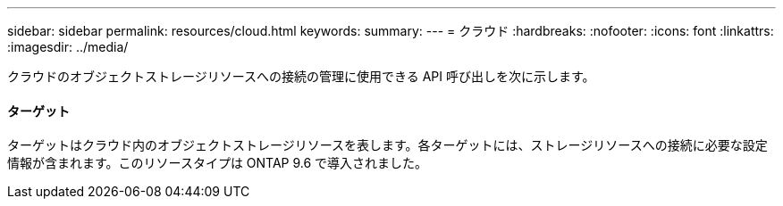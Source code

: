 ---
sidebar: sidebar 
permalink: resources/cloud.html 
keywords:  
summary:  
---
= クラウド
:hardbreaks:
:nofooter: 
:icons: font
:linkattrs: 
:imagesdir: ../media/


[role="lead"]
クラウドのオブジェクトストレージリソースへの接続の管理に使用できる API 呼び出しを次に示します。



==== ターゲット

ターゲットはクラウド内のオブジェクトストレージリソースを表します。各ターゲットには、ストレージリソースへの接続に必要な設定情報が含まれます。このリソースタイプは ONTAP 9.6 で導入されました。
